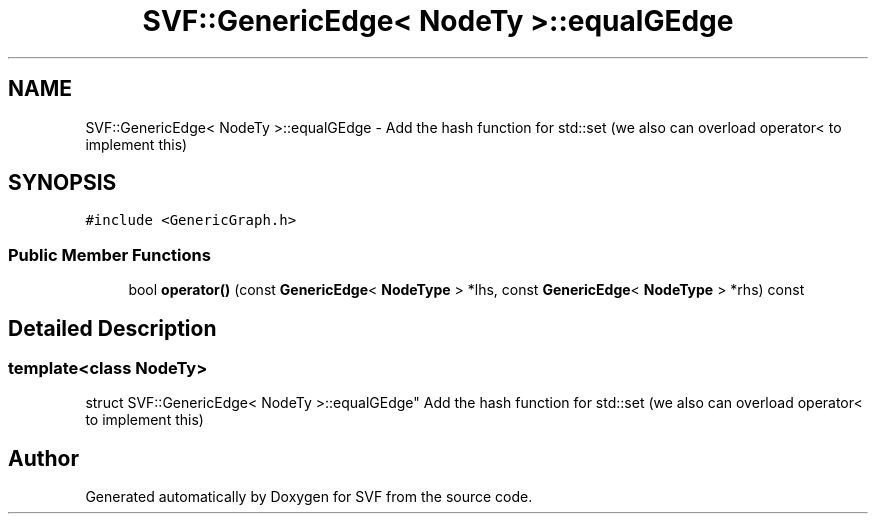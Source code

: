 .TH "SVF::GenericEdge< NodeTy >::equalGEdge" 3 "Sun Feb 14 2021" "SVF" \" -*- nroff -*-
.ad l
.nh
.SH NAME
SVF::GenericEdge< NodeTy >::equalGEdge \- Add the hash function for std::set (we also can overload operator< to implement this)  

.SH SYNOPSIS
.br
.PP
.PP
\fC#include <GenericGraph\&.h>\fP
.SS "Public Member Functions"

.in +1c
.ti -1c
.RI "bool \fBoperator()\fP (const \fBGenericEdge\fP< \fBNodeType\fP > *lhs, const \fBGenericEdge\fP< \fBNodeType\fP > *rhs) const"
.br
.in -1c
.SH "Detailed Description"
.PP 

.SS "template<class NodeTy>
.br
struct SVF::GenericEdge< NodeTy >::equalGEdge"
Add the hash function for std::set (we also can overload operator< to implement this) 

.SH "Author"
.PP 
Generated automatically by Doxygen for SVF from the source code\&.
